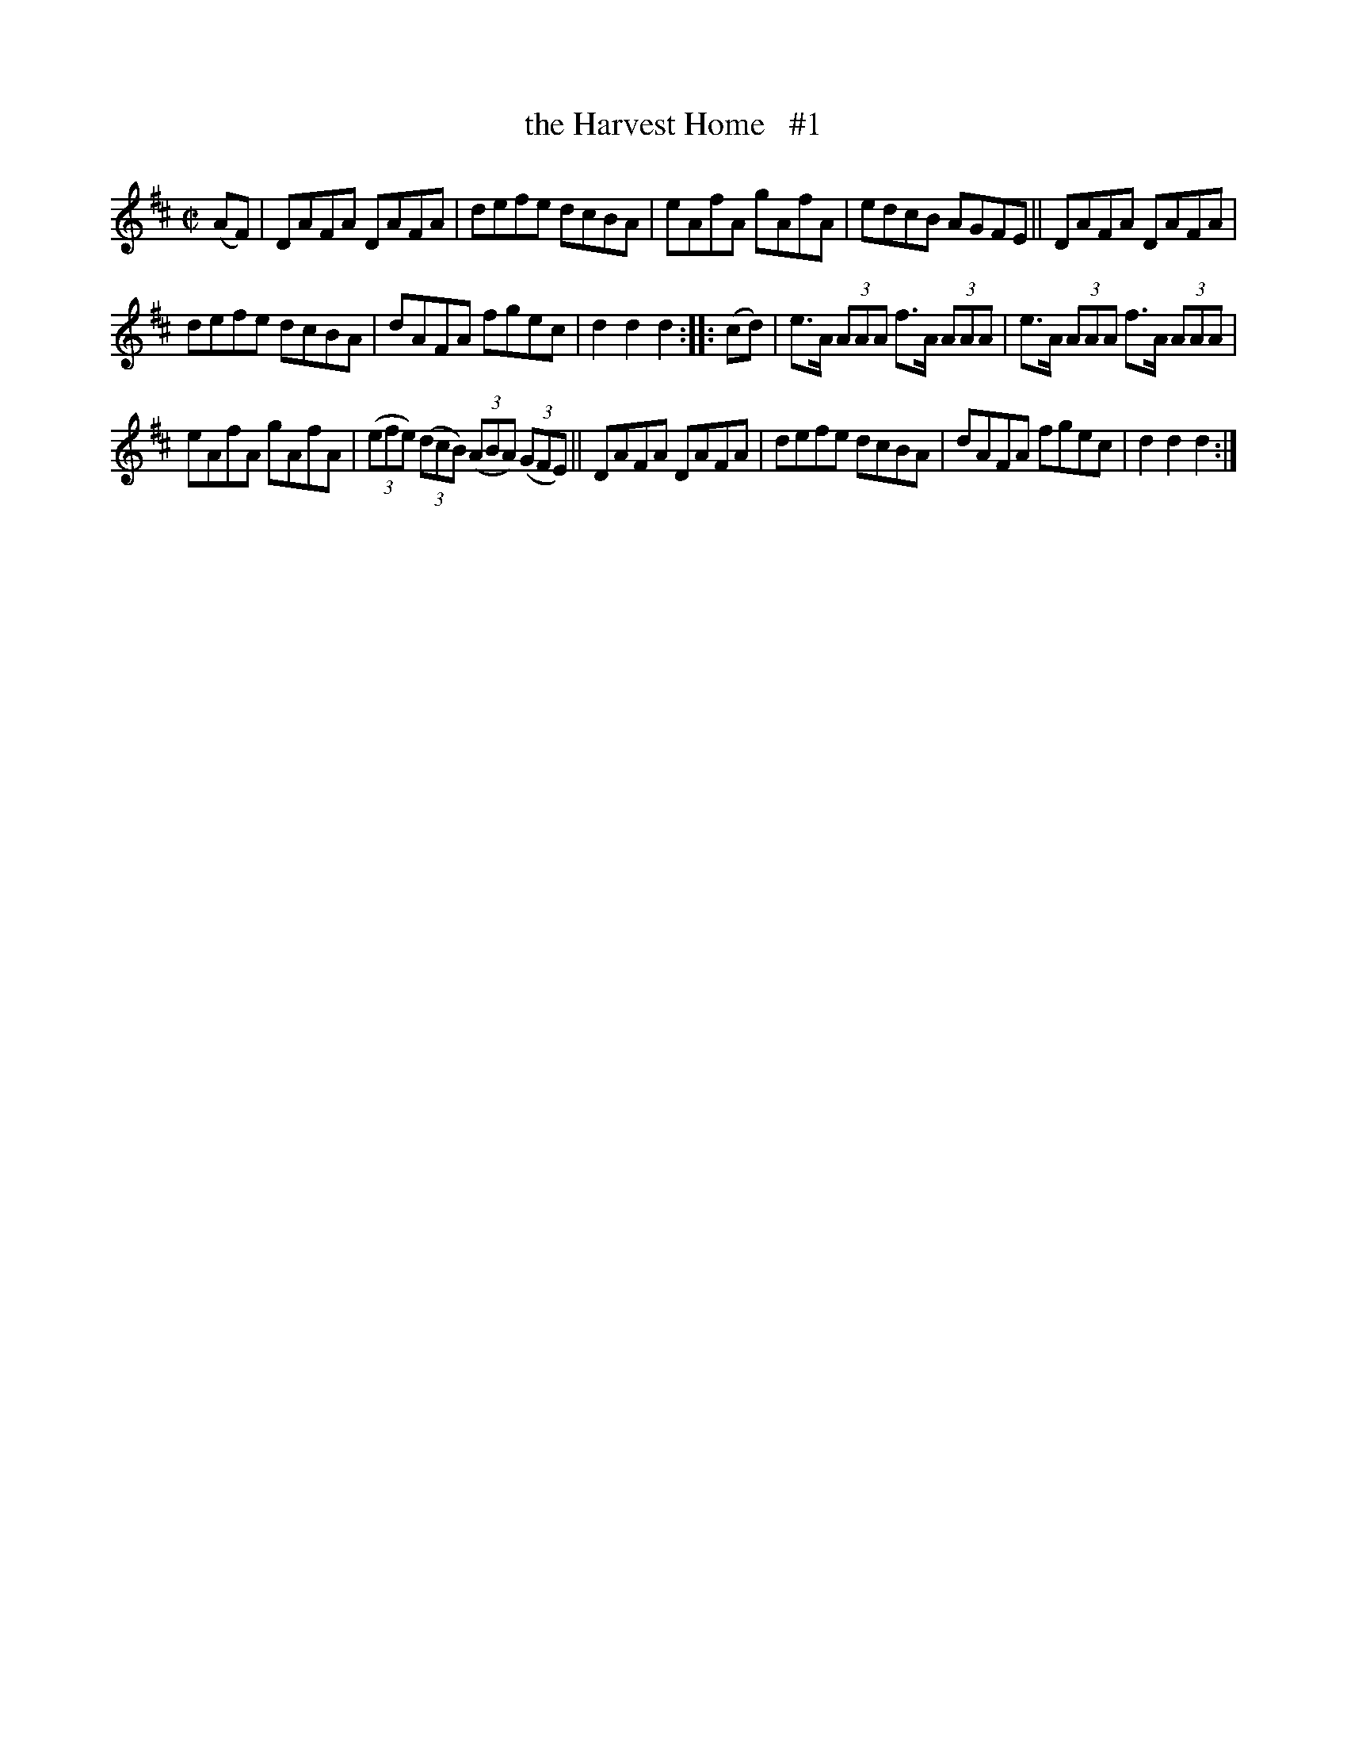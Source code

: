 X: 1603
T: the Harvest Home   #1
%S: s:3 b:16(5+5+6)
R: hornpipe
B: O'Neill's 1850 #1603
Z: Michael D. Long, 10/02/98
Z: Michael Hogan
M: C|
L: 1/8
K: D
(AF) |\
DAFA DAFA | defe dcBA | eAfA gAfA | edcB AGFE ||\
DAFA DAFA |
defe dcBA | dAFA fgec | d2d2 d2 :: (cd) |\
e>A (3AAA f>A (3AAA | e>A (3AAA f>A (3AAA |
eAfA gAfA | (3(efe) (3(dcB) (3(ABA) (3(GFE) ||\
DAFA DAFA | defe dcBA | dAFA fgec | d2d2 d2 :|

